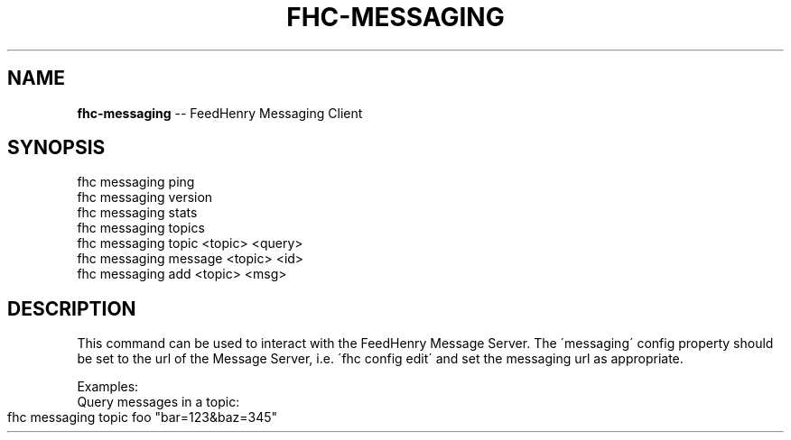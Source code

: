 .\" Generated with Ronnjs/v0.1
.\" http://github.com/kapouer/ronnjs/
.
.TH "FHC\-MESSAGING" "1" "June 2011" "" ""
.
.SH "NAME"
\fBfhc-messaging\fR \-\- FeedHenry Messaging Client
.
.SH "SYNOPSIS"
.
.nf
fhc messaging ping
fhc messaging version
fhc messaging stats
fhc messaging topics
fhc messaging topic <topic> <query>
fhc messaging message <topic> <id>
fhc messaging add <topic> <msg>
.
.fi
.
.SH "DESCRIPTION"
This command can be used to interact with the FeedHenry Message Server\. The \'messaging\' config property should be set to the url of the Message Server, i\.e\. \'fhc config edit\' and set the messaging url as appropriate\.  
.
.P
Examples:
    Query messages in a topic:
.
.IP "" 4
.
.nf
fhc messaging topic foo "bar=123&baz=345"
.
.fi
.
.IP "" 0

